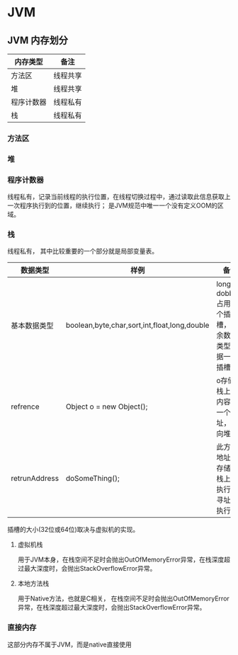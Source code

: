 * JVM

** JVM 内存划分

| 内存类型   | 备注     |
|------------+----------|
| 方法区     | 线程共享 |
| 堆         | 线程共享 |
| 程序计数器 | 线程私有 |
| 栈         | 线程私有 |

*** 方法区

*** 堆

*** 程序计数器

线程私有，记录当前线程的执行位置，在线程切换过程中，通过读取此信息获取上一次程序执行到的位置，继续执行；
是JVM规范中唯一一个没有定义OOM的区域。

*** 栈

线程私有， 其中比较重要的一个部分就是局部变量表。

| 数据类型      | 样例                                         | 备注                                                |
|---------------+----------------------------------------------+-----------------------------------------------------|
| 基本数据类型  | boolean,byte,char,sort,int,float,long,double | long和dobbule占用两个插槽，其余数据类型占据一个插槽 |
| refrence      | Object o = new Object();                     | o存储在栈上，内容为一个地址，指向堆                 |
| retrunAddress | doSomeThing();                               | 此方法地址也存储在栈上，执行时寻址并执行            |

插槽的大小(32位或64位)取决与虚拟机的实现。

**** 虚拟机栈

用于JVM本身，在栈空间不足时会抛出OutOfMemoryError异常，在栈深度超过最大深度时，会抛出StackOverflowError异常。

**** 本地方法栈

用于Native方法，也就是C相关， 在栈空间不足时会抛出OutOfMemoryError异常，在栈深度超过最大深度时，会抛出StackOverflowError异常。

*** 直接内存

这部分内存不属于JVM，而是native直接使用
